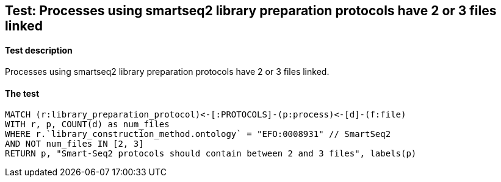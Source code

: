 ## Test: Processes using smartseq2 library preparation protocols have 2 or 3 files linked

#### Test description

Processes using smartseq2 library preparation protocols have 2 or 3 files linked.



#### The test
[source,cypher]
----
MATCH (r:library_preparation_protocol)<-[:PROTOCOLS]-(p:process)<-[d]-(f:file)
WITH r, p, COUNT(d) as num_files
WHERE r.`library_construction_method.ontology` = "EFO:0008931" // SmartSeq2
AND NOT num_files IN [2, 3]
RETURN p, "Smart-Seq2 protocols should contain between 2 and 3 files", labels(p)
----
